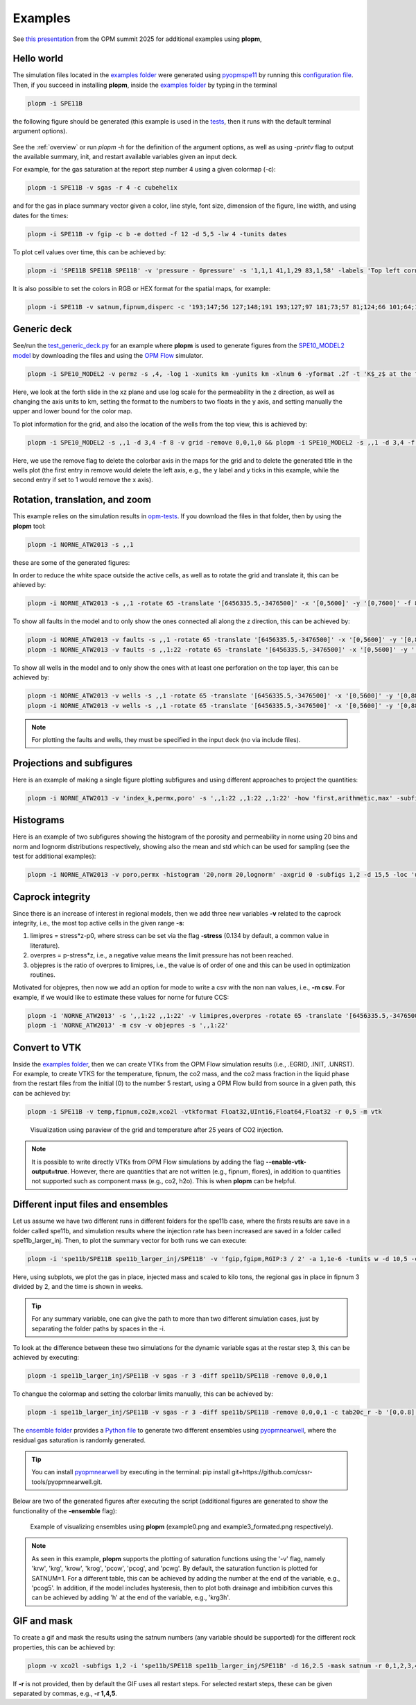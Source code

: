 ********
Examples
********

See `this presentation <https://opm-project.org/wp-content/uploads/2025/06/OPM_summit_2025_Landa-Marban_tools_pycopm_plopm.pdf>`_ from the OPM summit 2025 for additional examples using **plopm**,

===========
Hello world 
===========

The simulation files located in the `examples folder <https://github.com/cssr-tools/plopm/blob/main/examples>`_ were generated using 
`pyopmspe11 <https://github.com/OPM/pyopmspe11>`_ by running this `configuration file <https://github.com/OPM/pyopmspe11/blob/main/examples/hello_world/spe11b.txt>`_. 
Then, if you succeed in installing **plopm**, inside the `examples folder <https://github.com/cssr-tools/plopm/blob/main/examples>`_ by typing in the terminal

.. code-block:: bash

    plopm -i SPE11B

the following figure should be generated (this example is used in the `tests <https://github.com/cssr-tools/plopm/blob/main/tests>`_, then it runs with the default terminal argument options).

.. figure:: figs/spe11b_satnum_*,1,*_t5.png

See the :ref:`overview` or run `plopm -h` for the definition of the argument options, as well as using `-printv` flag to output the available
summary, init, and restart available variables given an input deck.

For example, for the gas saturation at the report step number 4 using a given colormap (-c):

.. code-block:: bash

    plopm -i SPE11B -v sgas -r 4 -c cubehelix

.. figure:: figs/spe11b_sgas_*,1,*_t4.png

and for the gas in place summary vector given a color, line style, font size, dimension of the figure, line width, and using dates for the times:

.. code-block:: bash

    plopm -i SPE11B -v fgip -c b -e dotted -f 12 -d 5,5 -lw 4 -tunits dates

.. figure:: figs/fgip.png
    :scale: 7%

To plot cell values over time, this can be achieved by:

.. code-block:: bash

    plopm -i 'SPE11B SPE11B SPE11B' -v 'pressure - 0pressure' -s '1,1,1 41,1,29 83,1,58' -labels 'Top left corner  Middle  Right lower corner' -ylabel 'Pressure increase at the sensor locations [bar]' -yformat .0f -xlnum 11 -tunits dates

.. figure:: figs/spe11b_pressure-0pressure.png
    :scale: 20%

It is also possible to set the colors in RGB or HEX format for the spatial maps, for example:

.. code-block:: bash

    plopm -i SPE11B -v satnum,fipnum,disperc -c '193;147;56 127;148;191 193;127;97 181;73;57 81;124;66 101;64;147 134;133;130',cet_glasbey_bw,'#b6c406 #fffa86' -subfigs 3,1 -delax 1 -cnum 3,6,2 -cformat .0f,.0f,.1f -d 7,4

.. figure:: figs/spe11b_disperc_i,1,k_t5.png
    :scale: 20%

============
Generic deck 
============

See/run the `test_generic_deck.py <https://github.com/cssr-tools/plopm/blob/main/tests/test_generic_deck.py>`_ 
for an example where **plopm** is used to generate figures from the 
`SPE10_MODEL2 model <https://github.com/OPM/opm-data/tree/master/spe10model2>`_ by downloading the files and using the
`OPM Flow <https://opm-project.org/?page_id=19>`_ simulator.

.. image:: ./figs/spe10_model2_permz_*,4,*_t0.png

.. code-block:: bash

    plopm -i SPE10_MODEL2 -v permz -s ,4, -log 1 -xunits km -yunits km -xlnum 6 -yformat .2f -t 'K$_z$ at the forth slide in the xz plane' -b '[1e-7,1e3]'

Here, we look at the forth slide in the xz plane and use log scale for the permeability in the z direction, as well as changing the axis units to km, 
setting the format to the numbers to two floats in the y axis, and setting manually the upper and lower bound for the color map.

To plot information for the grid, and also the location of the wells from the top view, this is achieved by:

.. code-block:: bash

    plopm -i SPE10_MODEL2 -s ,,1 -d 3,4 -f 8 -v grid -remove 0,0,1,0 && plopm -i SPE10_MODEL2 -s ,,1 -d 3,4 -f 8 -v wells -remove 0,0,0,1

.. image:: ./figs/wells.png

Here, we use the remove flag to delete the colorbar axis in the maps for the grid and to delete the generated title in the wells plot (the first entry
in remove would delete the left axis, e.g., the y label and y ticks in this example, while the second entry if set to 1 would remove the x axis).

===============================
Rotation, translation, and zoom
===============================

This example relies on the simulation results in `opm-tests <https://github.com/OPM/opm-tests/tree/master/norne/ECL.2014.2>`_. If you
download the files in that folder, then by using the **plopm** tool:

.. code-block:: bash

    plopm -i NORNE_ATW2013 -s ,,1

these are some of the generated figures:

.. image:: ./figs/norne.png

In order to reduce the white space outside the active cells, as well as to rotate the grid and translate it, this can be ahieved by:

.. code-block:: bash

    plopm -i NORNE_ATW2013 -s ,,1 -rotate 65 -translate '[6456335.5,-3476500]' -x '[0,5600]' -y '[0,7600]' -f 8

.. image:: ./figs/norne_transformed.png

To show all faults in the model and to only show the ones connected all along the z direction, this can be achieved by:

.. code-block:: bash

    plopm -i NORNE_ATW2013 -v faults -s ,,1 -rotate 65 -translate '[6456335.5,-3476500]' -x '[0,5600]' -y '[0,8800]' -f 8 -global 1
    plopm -i NORNE_ATW2013 -v faults -s ,,1:22 -rotate 65 -translate '[6456335.5,-3476500]' -x '[0,5600]' -y '[0,8800]' -f 8 -how max

.. image:: ./figs/norne_faults.png

To show all wells in the model and to only show the ones with at least one perforation on the top layer, this can be achieved by:

.. code-block:: bash

    plopm -i NORNE_ATW2013 -v wells -s ,,1 -rotate 65 -translate '[6456335.5,-3476500]' -x '[0,5600]' -y '[0,8800]' -f 8 -global 1
    plopm -i NORNE_ATW2013 -v wells -s ,,1 -rotate 65 -translate '[6456335.5,-3476500]' -x '[0,5600]' -y '[0,8800]' -f 8 

.. image:: ./figs/norne_wells.png

.. note::

    For plotting the faults and wells, they must be specified in the input deck (no via include files).

==========================
Projections and subfigures
==========================

Here is an example of making a single figure plotting subfigures and using different approaches to project the quantities:

.. code-block:: bash

    plopm -i NORNE_ATW2013 -v 'index_k,permx,poro' -s ',,1:22 ,,1:22 ,,1:22' -how 'first,arithmetic,max' -subfigs 1,3 -rotate 65 -translate '[6456335.5,-3476500]' -x '[0,5600]' -y '[0,8800]' -d 24,10 -c 'PuOr,vanimo,jet' -cformat '.0f,.0f,.2f' -cnum '2,4,8' -suptitle 0 -t "Top k values using first  Averaged permx using arithmetic  Values of porosity using max" -f 18

.. image:: ./figs/norne_atw2013_poro_i,j,1:22_t64.png

==========
Histograms
==========

Here is an example of two subfigures showing the histogram of the porosity and permeability in norne using 20 bins and norm and lognorm distributions 
respectively, showing also the mean and std which can be used for sampling (see the test for additional examples):

.. code-block:: bash

    plopm -i NORNE_ATW2013 -v poro,permx -histogram '20,norm 20,lognorm' -axgrid 0 -subfigs 1,2 -d 15,5 -loc 'upper center' -y '[0,10000] [0,23000]' -c '#7274b3,#cddb6e'

.. image:: ./figs/norne_atw2013_permx.png

=================
Caprock integrity
=================

Since there is an increase of interest in regional models, then we add three new variables **-v** related to the caprock integrity, 
i.e., the most top active cells in the given range **-s**: 

#. limipres = stress*z-p0, where stress can be set via the flag **-stress** (0.134 by default, a common value in literature).
#. overpres = p-stress*z, i.e., a negative value means the limit pressure has not been reached. 
#. objepres is the ratio of overpres to limipres, i.e., the value is of order of one and this can be used in optimization routines.

Motivated for objepres, then now we add an option for mode to write a csv with the non nan values, i.e., **-m csv**.
For example, if we would like to estimate these values for norne for future CCS:

.. code-block:: bash

    plopm -i 'NORNE_ATW2013' -s ',,1:22 ,,1:22' -v limipres,overpres -rotate 65 -translate '[6456335.5,-3476500]' -x '[0,5600]' -y '[0,8800]' -d 15,10 -c Spectral,spring, -subfigs 1,2 -delax 1
    plopm -i 'NORNE_ATW2013' -m csv -v objepres -s ',,1:22' 

.. image:: ./figs/norne_atw2013_overpres_i,j,1:22_t64.png

==============
Convert to VTK 
==============
Inside the `examples folder <https://github.com/cssr-tools/plopm/blob/main/examples>`_, then we can create VTKs from the
OPM Flow simulation results (i.e., .EGRID, .INIT, .UNRST). For example, to create VTKS for the temperature, fipnum, the co2 mass, and the co2 mass fraction in the liquid phase  
from the restart files from the initial (0) to the number 5 restart, using a OPM Flow build from source in a given path, this can be achieved by:

.. code-block:: bash
    
    plopm -i SPE11B -v temp,fipnum,co2m,xco2l -vtkformat Float32,UInt16,Float64,Float32 -r 0,5 -m vtk

.. figure:: ./figs/vtk_temp.png

    Visualization using paraview of the grid and temperature after 25 years of CO2 injection.

.. note::

    It is possible to write directly VTKs from OPM Flow simulations by adding the flag **--enable-vtk-output=true**.
    However, there are quantities that are not written (e.g., fipnum, flores), in addition to quantities not supported
    such as component mass (e.g., co2, h2o). This is when **plopm** can be helpful.

===================================
Different input files and ensembles
===================================
Let us assume we have two different runs in different folders for the spe11b case, where the firsts results are save
in a folder called spe11b, and simulation results where the injection rate has been increased are saved in a folder
called spe11b_larger_inj. Then, to plot the summary vector for both runs we can execute:

.. code-block:: bash

    plopm -i 'spe11b/SPE11B spe11b_larger_inj/SPE11B' -v 'fgip,fgipm,RGIP:3 / 2' -a 1,1e-6 -tunits w -d 10,5 -c r,b -e 'solid,dashed' -t 'Field gas in place  Comparing the total mass  Half gas in place in fipnum 3' -f 14 -subfigs 2,2 -delax 1 -loc empty,empty,empty,center -save comparison

.. image:: ./figs/comparison.png
    :scale: 6%

Here, using subplots, we plot the gas in place, injected mass and scaled to kilo tons, the regional gas in place in fipnum 3 divided by 2, and the time is shown in weeks.

.. tip::
    For any summary variable, one can give the path to more than two different simulation cases, just by separating the folder paths by spaces in the -i.

To look at the difference between these two simulations for the dynamic variable sgas at the restar step 3, this can be achieved by executing:

.. code-block:: bash

    plopm -i spe11b_larger_inj/SPE11B -v sgas -r 3 -diff spe11b/SPE11B -remove 0,0,0,1

.. image:: ./figs/sgas_diff.png

To changue the colormap and setting the colorbar limits manually, this can be achieved by:

.. code-block:: bash
    
    plopm -i spe11b_larger_inj/SPE11B -v sgas -r 3 -diff spe11b/SPE11B -remove 0,0,0,1 -c tab20c_r -b '[0,0.8]' -cnum 9

.. image:: ./figs/sgas_diff_edit.png

The `ensemble folder <https://github.com/cssr-tools/plopm/blob/main/examples/ensemble>`_ provides a `Python file <https://github.com/cssr-tools/plopm/blob/main/examples/ensemble/run_ensemble.py>`_ to generate two different 
ensembles using `pyopmnearwell <https://github.com/cssr-tools/pyopmnearwell>`_, where the residual gas saturation is randomly generated.

.. tip::
    You can install `pyopmnearwell <https://github.com/cssr-tools/pyopmnearwell>`_ by executing in the terminal: pip install git+https://github.com/cssr-tools/pyopmnearwell.git.

Below are two of the generated figures after executing the script (additional figures are generated to show the functionality of the **-ensemble** flag):

.. figure:: ./figs/ensemble.png

    Example of visualizing ensembles using **plopm** (example0.png and example3_formated.png respectively).

.. note::

    As seen in this example, **plopm** supports the plotting of saturation functions using the '-v' flag, namely 'krw', 'krg', 'krow', 'krog', 'pcow', 'pcog', and 'pcwg'.
    By default, the saturation function is plotted for SATNUM=1. For a different table, this can be achieved by adding the number at the end of the variable, e.g., 'pcog5'. 
    In addition, if the model includes hysteresis, then to plot both drainage and imbibition curves this can be achieved by adding 'h' at the end of the variable, e.g., 'krg3h'. 


============
GIF and mask 
============
To create a gif and mask the results using the satnum numbers (any variable should be supported) for the different rock properties, this can be achieved by:

.. code-block:: bash

    plopm -v xco2l -subfigs 1,2 -i 'spe11b/SPE11B spe11b_larger_inj/SPE11B' -d 16,2.5 -mask satnum -r 0,1,2,3,4,5 -m gif -dpi 1000 -t "spe11b  spe11b larger injection" -f 16 -interval 1000 -loop 1 -cformat .2f -cbsfax 0.30,0.01,0.4,0.02

.. image:: ./figs/xco2l.gif

If **-r** is not provided, then by default the GIF uses all restart steps. For selected restart steps, these can be given separated by commas, e.g., **-r 1,4,5**.